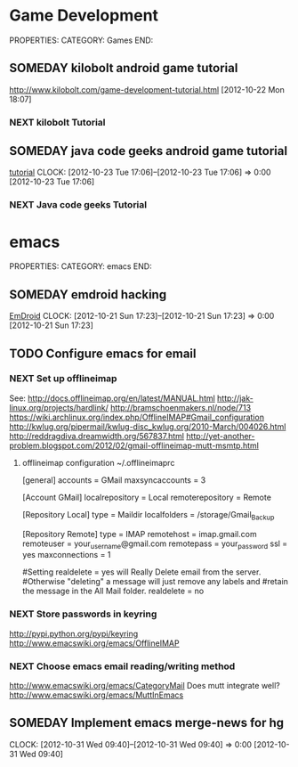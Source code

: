 #+FILETAGS: HACKING

* Game Development
PROPERTIES:
CATEGORY: Games
END:

** SOMEDAY kilobolt android game tutorial
http://www.kilobolt.com/game-development-tutorial.html
[2012-10-22 Mon 18:07]
*** NEXT kilobolt Tutorial 

** SOMEDAY java code geeks android game tutorial
[[http://www.javacodegeeks.com/2011/06/android-game-development-tutorials.html][tutorial]] 
  CLOCK: [2012-10-23 Tue 17:06]--[2012-10-23 Tue 17:06] =>  0:00
[2012-10-23 Tue 17:06]
*** NEXT Java code geeks Tutorial 


* emacs
PROPERTIES:
CATEGORY: emacs
END:

** SOMEDAY emdroid hacking
[[http://www.emacswiki.org/emacs/EmDroid][EmDroid]]
  CLOCK: [2012-10-21 Sun 17:23]--[2012-10-21 Sun 17:23] =>  0:00
[2012-10-21 Sun 17:23]
** TODO Configure emacs for email
*** NEXT Set up offlineimap
See:
[[http://docs.offlineimap.org/en/latest/MANUAL.html][http://docs.offlineimap.org/en/latest/MANUAL.html]]
[[http://jak-linux.org/projects/hardlink/]]
[[http://bramschoenmakers.nl/node/713][http://bramschoenmakers.nl/node/713]]
[[https://wiki.archlinux.org/index.php/OfflineIMAP#Gmail_configuration][https://wiki.archlinux.org/index.php/OfflineIMAP#Gmail_configuration]]
[[http://kwlug.org/pipermail/kwlug-disc_kwlug.org/2010-March/004026.html]]
[[http://reddragdiva.dreamwidth.org/567837.html]]
[[http://yet-another-problem.blogspot.com/2012/02/gmail-offlineimap-mutt-msmtp.html]]
**** offlineimap configuration ~/.offlineimaprc
[general]
accounts = GMail
maxsyncaccounts = 3

[Account GMail]
localrepository = Local
remoterepository = Remote

[Repository Local]
type = Maildir
localfolders = /storage/Gmail_Backup

[Repository Remote]
type = IMAP
remotehost = imap.gmail.com
remoteuser = your_username@gmail.com
remotepass = your_password
ssl = yes
maxconnections = 1

#Setting realdelete = yes will Really Delete email from the server.
#Otherwise "deleting" a message will just remove any labels and 
#retain the message in the All Mail folder.
realdelete = no

*** NEXT Store passwords in keyring
[[http://pypi.python.org/pypi/keyring][http://pypi.python.org/pypi/keyring]]
[[http://www.emacswiki.org/emacs/OfflineIMAP][http://www.emacswiki.org/emacs/OfflineIMAP]]

*** NEXT Choose emacs email reading/writing method

[[http://www.emacswiki.org/emacs/CategoryMail]]
Does mutt integrate well?
[[http://www.emacswiki.org/emacs/MuttInEmacs][http://www.emacswiki.org/emacs/MuttInEmacs]]

** SOMEDAY Implement emacs merge-news for hg
  CLOCK: [2012-10-31 Wed 09:40]--[2012-10-31 Wed 09:40] =>  0:00
[2012-10-31 Wed 09:40]
